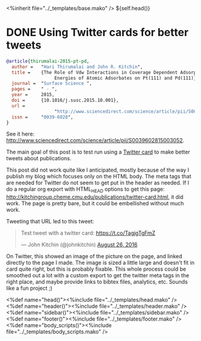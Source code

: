 #+options: toc:nil
#+BEGIN_HTML
<%inherit file="../_templates/base.mako" />
<!doctype html>
<!--[if lt IE 7 ]> <html lang="en" class="no-js ie6"> <![endif]-->
<!--[if IE 7 ]>    <html lang="en" class="no-js ie7"> <![endif]-->
<!--[if IE 8 ]>    <html lang="en" class="no-js ie8"> <![endif]-->
<!--[if IE 9 ]>    <html lang="en" class="no-js ie9"> <![endif]-->
<!--[if (gt IE 9)|!(IE)]><!--> <html lang="en" class="no-js"> <!--<![endif]-->
<head>
  <meta charset="UTF-8">
  <meta http-equiv="X-UA-Compatible" content="IE=edge,chrome=1">
  <meta name="viewport" content="width=device-width, initial-scale=1.0">
<meta name="twitter:card" content="summary_large_image">
<meta name="twitter:site" content="@jkitchin">
<meta name="twitter:creator" content="@jkitchin">
<meta name="twitter:title" content="New Publication for Kitchingroup">
<meta name="twitter:description" content="We illustrate the role of van der waal interactions in adsorbate coverage dependence of atomic adsorbates on Pt and Pd surfaces.">
<meta name="twitter:image" content="http://kitchingroup.cheme.cmu.edu/publications/ss-vdw.png">
${self.head()}
</head>
  <body>
#+END_HTML
* DONE Using Twitter cards for better tweets
  CLOSED: [2016-08-26 Fri 15:56]
  :PROPERTIES:
  :categories: publication
  :date:     2016/08/26 15:56:18
  :updated:  2016/08/26 16:32:40
  :END:





[[./ss-vdw.png]]

#+BEGIN_SRC bibtex
@article{thirumalai-2015-pt-pd,
  author =	 "Hari Thirumalai and John R. Kitchin",
  title =	 {The Role of Vdw Interactions in Coverage Dependent Adsorption
                  Energies of Atomic Adsorbates on Pt(111) and Pd(111)},
  journal =	 "Surface Science ",
  pages =	 " - ",
  year =	 2015,
  doi =		 {10.1016/j.susc.2015.10.001},
  url =
                  "http://www.sciencedirect.com/science/article/pii/S0039602815003052",
  issn =	 "0039-6028",
}
#+END_SRC

See it here: http://www.sciencedirect.com/science/article/pii/S0039602815003052.

The main goal of this post is to test run using a [[https://dev.twitter.com/cards/types/summary-large-image][Twitter card]] to make better tweets about publications.

This post did not work quite like I anticipated, mostly because of the way I publish my blog which focuses only on the HTML body. The meta tags that are needed for Twitter do not seem to get put in the header as needed. If I do a regular org export with HTML_HEAD options to get this page: http://kitchingroup.cheme.cmu.edu/publications/twitter-card.html, it did work. The page is pretty bare, but it could be embellished without much work. 

Tweeting that URL led to this tweet: 

#+BEGIN_HTML
<blockquote class="twitter-tweet" data-lang="en"><p lang="en" dir="ltr">Test tweet with a twitter card: <a href="https://t.co/TagjgTgFmZ">https://t.co/TagjgTgFmZ</a></p>&mdash; John Kitchin (@johnkitchin) <a href="https://twitter.com/johnkitchin/status/769267071645540352">August 26, 2016</a></blockquote> <script async src="//platform.twitter.com/widgets.js" charset="utf-8"></script>
#+END_HTML

On Twitter, this showed an image of the picture on the page, and linked directly to the page I made. The image is sized a little large and doesn't fit in card quite right, but this is probably fixable. This whole process could be smoothed out a lot with a custom export to get the twitter meta tags in the right place, and maybe provide links to bibtex files, analytics, etc. Sounds like a fun project ;) 

#+BEGIN_HTML
  </body>
</html>
<%def name="head()"><%include file="../_templates/head.mako" /></%def>
<%def name="header()"><%include file="../_templates/header.mako" /></%def>
<%def name="sidebar()"><%include file="../_templates/sidebar.mako" /></%def>
<%def name="footer()"><%include file="../_templates/footer.mako" /></%def>
<%def name="body_scripts()"><%include file="../_templates/body_scripts.mako" /></%def>

<script src="http://ajax.microsoft.com/ajax/jquery/jquery-1.4.2.min.js" type="text/javascript"></script>
<script src="/js/git.js" type="text/javascript"></script>
<script type="text/javascript">
    $(function() {
     $("#my-github-projects").loadRepositories("jkitchin");
    });
</script>
#+END_HTML

** build 							   :noexport:
#+BEGIN_SRC emacs-lisp
(org-html-export-to-html nil nil nil t nil)
(rename-file "twitter-card.html" "twitter-card.html.mako" t)
#+END_SRC

#+RESULTS:


